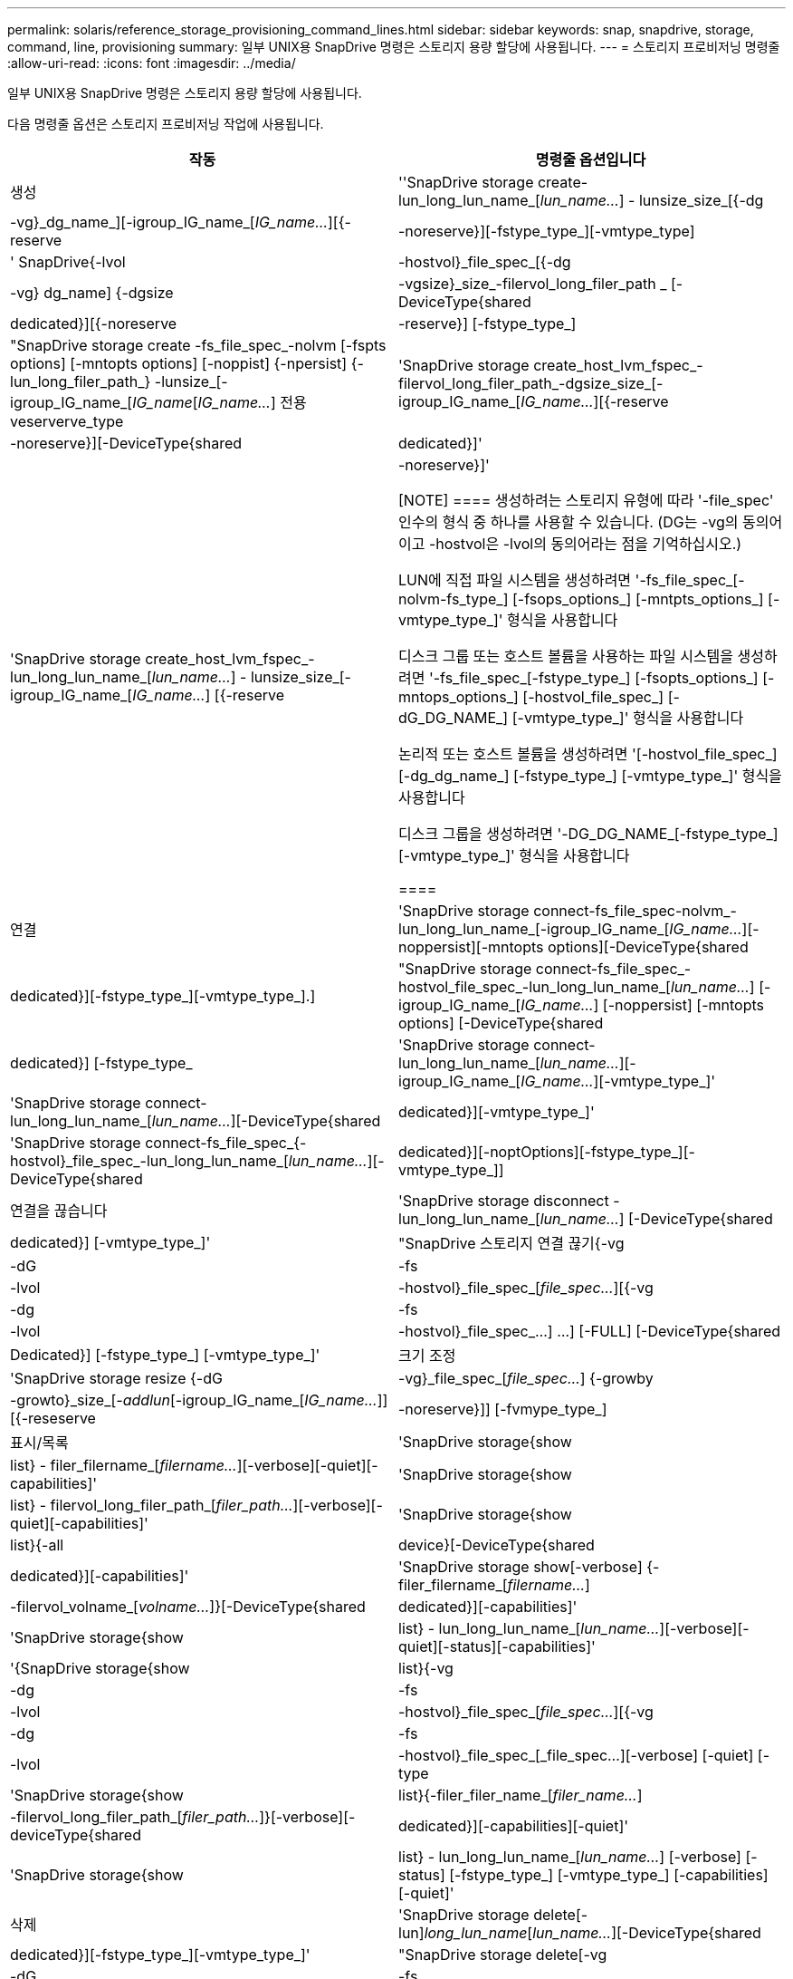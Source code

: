 ---
permalink: solaris/reference_storage_provisioning_command_lines.html 
sidebar: sidebar 
keywords: snap, snapdrive, storage, command, line, provisioning 
summary: 일부 UNIX용 SnapDrive 명령은 스토리지 용량 할당에 사용됩니다. 
---
= 스토리지 프로비저닝 명령줄
:allow-uri-read: 
:icons: font
:imagesdir: ../media/


[role="lead"]
일부 UNIX용 SnapDrive 명령은 스토리지 용량 할당에 사용됩니다.

다음 명령줄 옵션은 스토리지 프로비저닝 작업에 사용됩니다.

|===
| 작동 | 명령줄 옵션입니다 


 a| 
생성
 a| 
''SnapDrive storage create-lun_long_lun_name_[_lun_name..._] - lunsize_size_[{-dg|-vg}_dg_name_][-igroup_IG_name_[_IG_name..._][{-reserve|-noreserve}][-fstype_type_][-vmtype_type]



 a| 
' SnapDrive{-lvol|-hostvol}_file_spec_[{-dg|-vg} dg_name] {-dgsize|-vgsize}_size_-filervol_long_filer_path _ [-DeviceType{shared|dedicated}][{-noreserve|-reserve}] [-fstype_type_]



 a| 
"SnapDrive storage create -fs_file_spec_-nolvm [-fspts options] [-mntopts options] [-noppist] {-npersist] {-lun_long_filer_path_} -lunsize_[-igroup_IG_name_[_IG_name_[_IG_name..._] 전용 veserverve_type



 a| 
'SnapDrive storage create_host_lvm_fspec_-filervol_long_filer_path_-dgsize_size_[-igroup_IG_name_[_IG_name..._][{-reserve|-noreserve}][-DeviceType{shared|dedicated}]'



 a| 
'SnapDrive storage create_host_lvm_fspec_-lun_long_lun_name_[_lun_name..._] - lunsize_size_[-igroup_IG_name_[_IG_name..._] [{-reserve|-noreserve}]'

[NOTE]
====
생성하려는 스토리지 유형에 따라 '-file_spec' 인수의 형식 중 하나를 사용할 수 있습니다. (DG는 -vg의 동의어이고 -hostvol은 -lvol의 동의어라는 점을 기억하십시오.)

LUN에 직접 파일 시스템을 생성하려면 '-fs_file_spec_[-nolvm-fs_type_] [-fsops_options_] [-mntpts_options_] [-vmtype_type_]' 형식을 사용합니다

디스크 그룹 또는 호스트 볼륨을 사용하는 파일 시스템을 생성하려면 '-fs_file_spec_[-fstype_type_] [-fsopts_options_] [-mntops_options_] [-hostvol_file_spec_] [-dG_DG_NAME_] [-vmtype_type_]' 형식을 사용합니다

논리적 또는 호스트 볼륨을 생성하려면 '[-hostvol_file_spec_] [-dg_dg_name_] [-fstype_type_] [-vmtype_type_]' 형식을 사용합니다

디스크 그룹을 생성하려면 '-DG_DG_NAME_[-fstype_type_][-vmtype_type_]' 형식을 사용합니다

====


 a| 
연결
 a| 
'SnapDrive storage connect-fs_file_spec-nolvm_-lun_long_lun_name_[-igroup_IG_name_[_IG_name..._][-noppersist][-mntopts options][-DeviceType{shared|dedicated}][-fstype_type_][-vmtype_type_].]



 a| 
"SnapDrive storage connect-fs_file_spec_-hostvol_file_spec_-lun_long_lun_name_[_lun_name..._] [-igroup_IG_name_[_IG_name..._] [-noppersist] [-mntopts options] [-DeviceType{shared|dedicated}] [-fstype_type_



 a| 
'SnapDrive storage connect-lun_long_lun_name_[_lun_name..._][-igroup_IG_name_[_IG_name..._][-vmtype_type_]'



 a| 
'SnapDrive storage connect-lun_long_lun_name_[_lun_name..._][-DeviceType{shared|dedicated}][-vmtype_type_]'



 a| 
'SnapDrive storage connect-fs_file_spec_{-hostvol}_file_spec_-lun_long_lun_name_[_lun_name..._][-DeviceType{shared|dedicated}][-noptOptions][-fstype_type_][-vmtype_type_]]



 a| 
연결을 끊습니다
 a| 
'SnapDrive storage disconnect - lun_long_lun_name_[_lun_name..._] [-DeviceType{shared|dedicated}] [-vmtype_type_]'



 a| 
"SnapDrive 스토리지 연결 끊기{-vg|-dG|-fs|-lvol|-hostvol}_file_spec_[_file_spec..._][{-vg|-dg|-fs|-lvol|-hostvol}_file_spec_...] ...] [-FULL] [-DeviceType{shared|Dedicated}] [-fstype_type_] [-vmtype_type_]'



 a| 
크기 조정
 a| 
'SnapDrive storage resize {-dG|-vg}_file_spec_[_file_spec..._] {-growby|-growto}_size_[_-addlun_[-igroup_IG_name_[_IG_name..._]][{-reseserve|-noreserve}]] [-fvmype_type_]



 a| 
표시/목록
 a| 
'SnapDrive storage{show|list} - filer_filername_[_filername..._][-verbose][-quiet][-capabilities]'



 a| 
'SnapDrive storage{show|list} - filervol_long_filer_path_[_filer_path..._][-verbose][-quiet][-capabilities]'



 a| 
'SnapDrive storage{show|list}{-all|device}[-DeviceType{shared|dedicated}][-capabilities]'



 a| 
'SnapDrive storage show[-verbose] {-filer_filername_[_filername..._]|-filervol_volname_[_volname..._]}[-DeviceType{shared|dedicated}][-capabilities]'



 a| 
'SnapDrive storage{show|list} - lun_long_lun_name_[_lun_name..._][-verbose][-quiet][-status][-capabilities]'



 a| 
'{SnapDrive storage{show|list}{-vg|-dg|-fs|-lvol|-hostvol}_file_spec_[_file_spec..._][{-vg|-dg|-fs|-lvol|-hostvol}_file_spec_[_file_spec...][-verbose] [-quiet] [-type



 a| 
'SnapDrive storage{show|list}{-filer_filer_name_[_filer_name..._]|-filervol_long_filer_path_[_filer_path..._]}[-verbose][-deviceType{shared|dedicated}][-capabilities][-quiet]'



 a| 
'SnapDrive storage{show|list} - lun_long_lun_name_[_lun_name..._] [-verbose] [-status] [-fstype_type_] [-vmtype_type_] [-capabilities] [-quiet]'



 a| 
삭제
 a| 
'SnapDrive storage delete[-lun]_long_lun_name_[_lun_name..._][-DeviceType{shared|dedicated}][-fstype_type_][-vmtype_type_]'



 a| 
"SnapDrive storage delete[-vg|-dG|-fs|-lvol|-hostvol]_file_spec_[_file_spec..._][{-vg|-dg|-fs|-lvol|-hostvol}_file_spec_[_file_spec...]...] [-FULL] [-DeviceType{shared|Dedicated}] [-fstype_type_] [-vmtype_type_]'

|===
* 관련 정보 *

xref:reference_command_line_arguments.adoc[명령줄 인수입니다]
